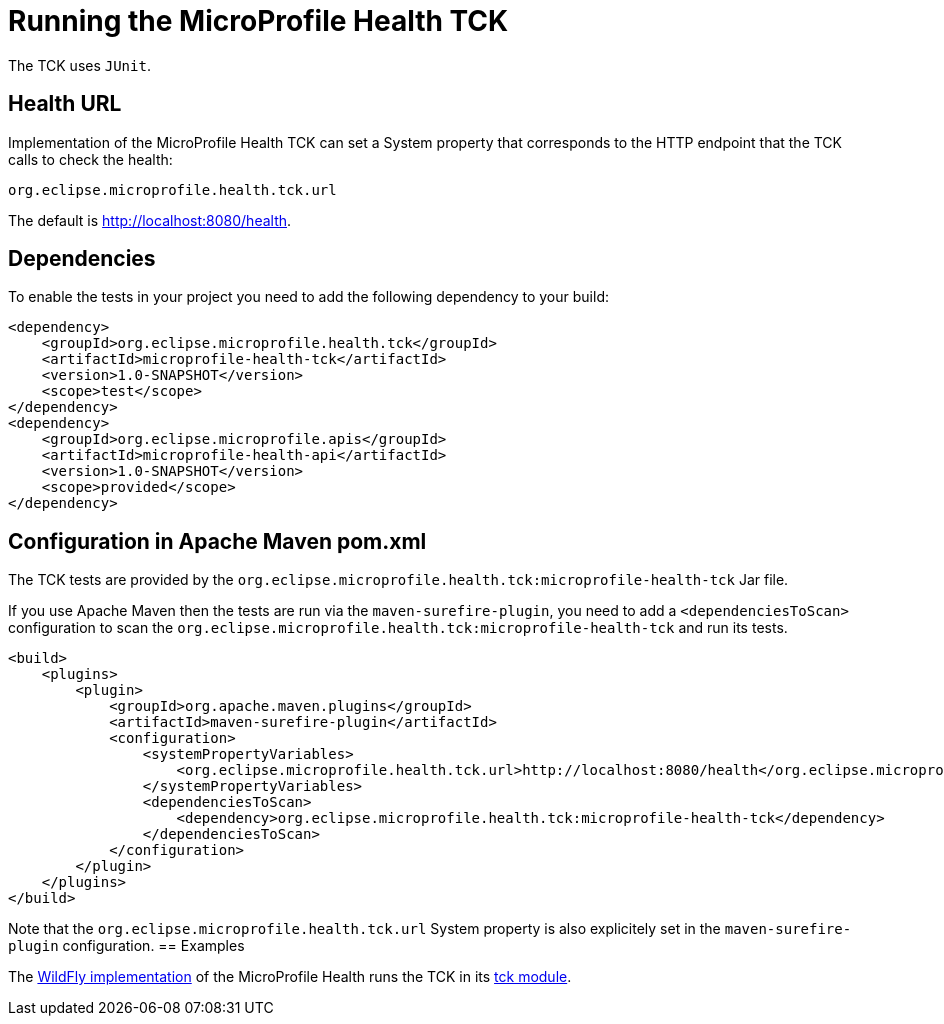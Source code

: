 //
// Copyright (c) 2016-2017 Eclipse Microprofile Contributors:
// Heiko Braun
//
// Licensed under the Apache License, Version 2.0 (the "License");
// you may not use this file except in compliance with the License.
// You may obtain a copy of the License at
//
//     http://www.apache.org/licenses/LICENSE-2.0
//
// Unless required by applicable law or agreed to in writing, software
// distributed under the License is distributed on an "AS IS" BASIS,
// WITHOUT WARRANTIES OR CONDITIONS OF ANY KIND, either express or implied.
// See the License for the specific language governing permissions and
// limitations under the License.
//

= Running the MicroProfile Health TCK

The TCK uses `JUnit`.

== Health URL

Implementation of the MicroProfile Health TCK can set a System property that corresponds to the HTTP endpoint that the
 TCK calls to check the health:

```
org.eclipse.microprofile.health.tck.url
```

The default is http://localhost:8080/health[http://localhost:8080/health].

== Dependencies

To enable the tests in your project you need to add the following dependency to your build:

[source, xml]
----
<dependency>
    <groupId>org.eclipse.microprofile.health.tck</groupId>
    <artifactId>microprofile-health-tck</artifactId>
    <version>1.0-SNAPSHOT</version>
    <scope>test</scope>
</dependency>
<dependency>
    <groupId>org.eclipse.microprofile.apis</groupId>
    <artifactId>microprofile-health-api</artifactId>
    <version>1.0-SNAPSHOT</version>
    <scope>provided</scope>
</dependency>
----

== Configuration in Apache Maven pom.xml

The TCK tests are provided by the `org.eclipse.microprofile.health.tck:microprofile-health-tck` Jar file.

If you use Apache Maven then the tests are run via the `maven-surefire-plugin`, you need to add a `<dependenciesToScan>` configuration to scan the `org.eclipse.microprofile.health.tck:microprofile-health-tck` and run its tests.

[source, xml]
----
<build>
    <plugins>
        <plugin>
            <groupId>org.apache.maven.plugins</groupId>
            <artifactId>maven-surefire-plugin</artifactId>
            <configuration>
                <systemPropertyVariables>
                    <org.eclipse.microprofile.health.tck.url>http://localhost:8080/health</org.eclipse.microprofile.health.tck.url>
                </systemPropertyVariables>
                <dependenciesToScan>
                    <dependency>org.eclipse.microprofile.health.tck:microprofile-health-tck</dependency>
                </dependenciesToScan>
            </configuration>
        </plugin>
    </plugins>
</build>
----

Note that the `org.eclipse.microprofile.health.tck.url` System property is also explicitely set in the `maven-surefire-plugin` configuration.
== Examples

The https://github.com/jmesnil/wildfly-microprofile-health[WildFly implementation] of the MicroProfile Health runs the TCK in its https://github.com/jmesnil/wildfly-microprofile-health/tree/master/tck[tck module].
